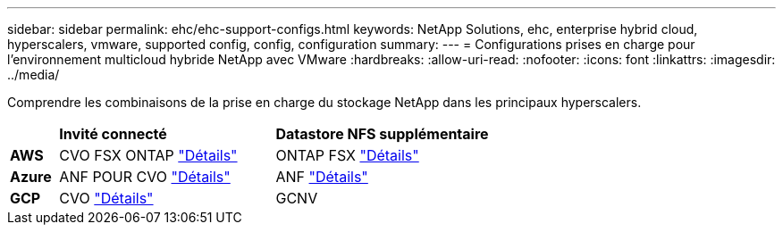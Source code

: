 ---
sidebar: sidebar 
permalink: ehc/ehc-support-configs.html 
keywords: NetApp Solutions, ehc, enterprise hybrid cloud, hyperscalers, vmware, supported config, config, configuration 
summary:  
---
= Configurations prises en charge pour l'environnement multicloud hybride NetApp avec VMware
:hardbreaks:
:allow-uri-read: 
:nofooter: 
:icons: font
:linkattrs: 
:imagesdir: ../media/


[role="lead"]
Comprendre les combinaisons de la prise en charge du stockage NetApp dans les principaux hyperscalers.

[cols="10%, 45%, 45%"]
|===


|  | *Invité connecté* | *Datastore NFS supplémentaire* 


| *AWS* | CVO FSX ONTAP link:aws-guest.html["Détails"] | ONTAP FSX link:aws-native-overview.html["Détails"] 


| *Azure* | ANF POUR CVO link:azure-guest.html["Détails"] | ANF link:azure-native-overview.html["Détails"] 


| *GCP* | CVO link:gcp-guest.html["Détails"] | GCNV 
|===